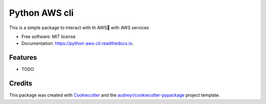 ==============
Python AWS cli
==============


.. image:: https://img.shields.io/pypi/v/python_aws_cli.svg
        :target: https://pypi.python.org/pypi/python_aws_cli

.. image:: https://img.shields.io/travis/darshan-raul/python_aws_cli.svg
        :target: https://travis-ci.org/darshan-raul/python_aws_cli

.. image:: https://readthedocs.org/projects/python-aws-cli/badge/?version=latest
        :target: https://python-aws-cli.readthedocs.io/en/latest/?badge=latest
        :alt: Documentation Status




This is a simple package to interact with th AWS with AWS services


* Free software: MIT license
* Documentation: https://python-aws-cli.readthedocs.io.


Features
--------

* TODO

Credits
-------

This package was created with Cookiecutter_ and the `audreyr/cookiecutter-pypackage`_ project template.

.. _Cookiecutter: https://github.com/audreyr/cookiecutter
.. _`audreyr/cookiecutter-pypackage`: https://github.com/audreyr/cookiecutter-pypackage
